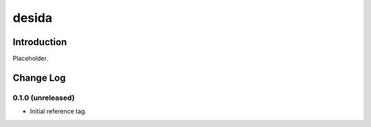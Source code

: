 ======
desida
======

Introduction
------------

Placeholder.


Change Log
----------

0.1.0 (unreleased)
~~~~~~~~~~~~~~~~~~

* Initial reference tag.

